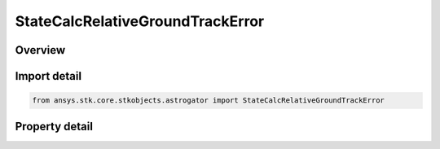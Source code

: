 StateCalcRelativeGroundTrackError
=================================

.. py:class:: ansys.stk.core.stkobjects.astrogator.StateCalcRelativeGroundTrackError

   Bases: :py:class:`~ansys.stk.core.stkobjects.astrogator.IComponentInfo`, :py:class:`~ansys.stk.core.stkobjects.astrogator.ICloneable`

   RelGroundTrackError Calc objects.

.. py:currentmodule:: StateCalcRelativeGroundTrackError

Overview
--------

.. tab-set::

    .. tab-item:: Properties
        
        .. list-table::
            :header-rows: 0
            :widths: auto

            * - :py:attr:`~ansys.stk.core.stkobjects.astrogator.StateCalcRelativeGroundTrackError.central_body_name`
              - Gets or sets the central body of the component.
            * - :py:attr:`~ansys.stk.core.stkobjects.astrogator.StateCalcRelativeGroundTrackError.direction`
              - Gets or sets the direction to search for the desired value.
            * - :py:attr:`~ansys.stk.core.stkobjects.astrogator.StateCalcRelativeGroundTrackError.signed`
              - True if signed based on RxV.
            * - :py:attr:`~ansys.stk.core.stkobjects.astrogator.StateCalcRelativeGroundTrackError.reference_selection`
              - Gets or sets the reference object selection.
            * - :py:attr:`~ansys.stk.core.stkobjects.astrogator.StateCalcRelativeGroundTrackError.reference`
              - Get the reference object.



Import detail
-------------

.. code-block:: python

    from ansys.stk.core.stkobjects.astrogator import StateCalcRelativeGroundTrackError


Property detail
---------------

.. py:property:: central_body_name
    :canonical: ansys.stk.core.stkobjects.astrogator.StateCalcRelativeGroundTrackError.central_body_name
    :type: str

    Gets or sets the central body of the component.

.. py:property:: direction
    :canonical: ansys.stk.core.stkobjects.astrogator.StateCalcRelativeGroundTrackError.direction
    :type: CALCULATION_OBJECT_DIRECTION

    Gets or sets the direction to search for the desired value.

.. py:property:: signed
    :canonical: ansys.stk.core.stkobjects.astrogator.StateCalcRelativeGroundTrackError.signed
    :type: bool

    True if signed based on RxV.

.. py:property:: reference_selection
    :canonical: ansys.stk.core.stkobjects.astrogator.StateCalcRelativeGroundTrackError.reference_selection
    :type: CALCULATION_OBJECT_REFERENCE

    Gets or sets the reference object selection.

.. py:property:: reference
    :canonical: ansys.stk.core.stkobjects.astrogator.StateCalcRelativeGroundTrackError.reference
    :type: ILinkToObject

    Get the reference object.


